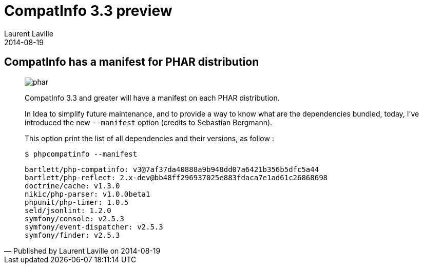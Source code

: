 :doctitle:    CompatInfo 3.3 preview
:description: PHAR manifest
:iconsfont: font-awesome
:imagesdir: ./images
:author:    Laurent Laville
:revdate:   2014-08-19
:pubdate:   Tue, 19 Aug 2014 14:04:36 +0200
:summary:   CompatInfo has a manifest for PHAR distribution
:jumbotron:
:jumbotron-fullwidth:
:footer-fullwidth:

[id="post-1"]
== {summary}

[quote,Published by {author} on {revdate}]
____
image:icons/font-awesome/file-archive-o.png[alt="phar",icon="file-archive-o",size="4x"]

[role="lead"]
CompatInfo 3.3 and greater will have a manifest on each PHAR distribution.

In Idea to simplify future maintenance, and to provide a way to know what are the dependencies bundled,
today, I've introduced the new `--manifest` option (credits to Sebastian Bergmann).

This option print the list of all dependencies and their versions, as follow :

[source,bash]
----
$ phpcompatinfo --manifest
----

[role="output"]
----
bartlett/php-compatinfo: v3@7af37da40888a9b948dd07a6421b356b5dfc5a44
bartlett/php-reflect: 2.x-dev@bb48ff296937025e883fdaca7e1ad61c26868698
doctrine/cache: v1.3.0
nikic/php-parser: v1.0.0beta1
phpunit/php-timer: 1.0.5
seld/jsonlint: 1.2.0
symfony/console: v2.5.3
symfony/event-dispatcher: v2.5.3
symfony/finder: v2.5.3
----
____
